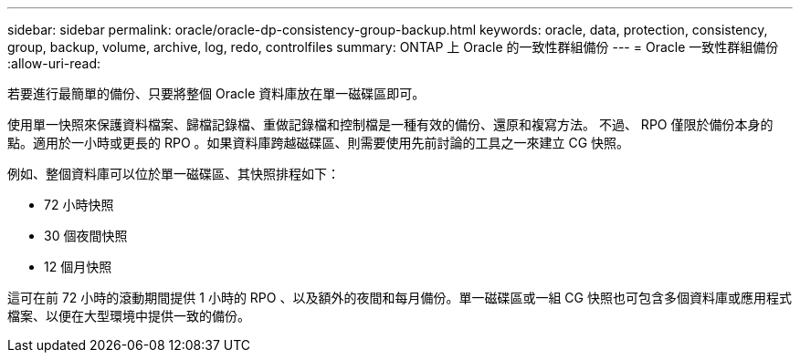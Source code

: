---
sidebar: sidebar 
permalink: oracle/oracle-dp-consistency-group-backup.html 
keywords: oracle, data, protection, consistency, group, backup, volume, archive, log, redo, controlfiles 
summary: ONTAP 上 Oracle 的一致性群組備份 
---
= Oracle 一致性群組備份
:allow-uri-read: 


[role="lead"]
若要進行最簡單的備份、只要將整個 Oracle 資料庫放在單一磁碟區即可。

使用單一快照來保護資料檔案、歸檔記錄檔、重做記錄檔和控制檔是一種有效的備份、還原和複寫方法。  不過、 RPO 僅限於備份本身的點。適用於一小時或更長的 RPO 。如果資料庫跨越磁碟區、則需要使用先前討論的工具之一來建立 CG 快照。

例如、整個資料庫可以位於單一磁碟區、其快照排程如下：

* 72 小時快照
* 30 個夜間快照
* 12 個月快照


這可在前 72 小時的滾動期間提供 1 小時的 RPO 、以及額外的夜間和每月備份。單一磁碟區或一組 CG 快照也可包含多個資料庫或應用程式檔案、以便在大型環境中提供一致的備份。
